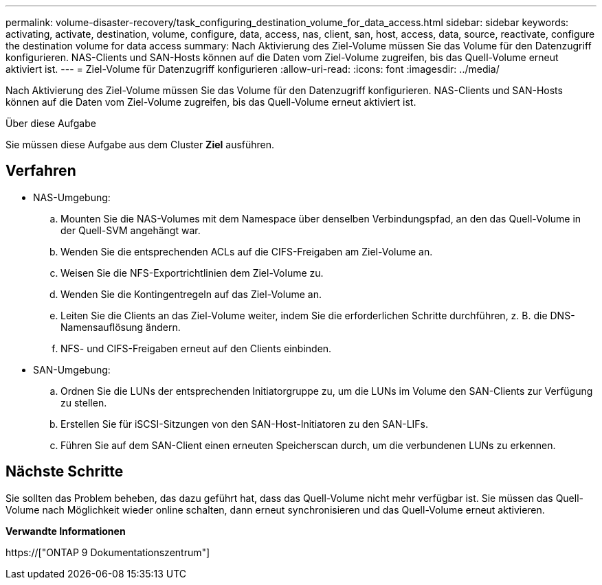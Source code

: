 ---
permalink: volume-disaster-recovery/task_configuring_destination_volume_for_data_access.html 
sidebar: sidebar 
keywords: activating, activate, destination, volume, configure, data, access, nas, client, san, host, access, data, source, reactivate, configure the destination volume for data access 
summary: Nach Aktivierung des Ziel-Volume müssen Sie das Volume für den Datenzugriff konfigurieren. NAS-Clients und SAN-Hosts können auf die Daten vom Ziel-Volume zugreifen, bis das Quell-Volume erneut aktiviert ist. 
---
= Ziel-Volume für Datenzugriff konfigurieren
:allow-uri-read: 
:icons: font
:imagesdir: ../media/


[role="lead"]
Nach Aktivierung des Ziel-Volume müssen Sie das Volume für den Datenzugriff konfigurieren. NAS-Clients und SAN-Hosts können auf die Daten vom Ziel-Volume zugreifen, bis das Quell-Volume erneut aktiviert ist.

.Über diese Aufgabe
Sie müssen diese Aufgabe aus dem Cluster *Ziel* ausführen.



== Verfahren

* NAS-Umgebung:
+
.. Mounten Sie die NAS-Volumes mit dem Namespace über denselben Verbindungspfad, an den das Quell-Volume in der Quell-SVM angehängt war.
.. Wenden Sie die entsprechenden ACLs auf die CIFS-Freigaben am Ziel-Volume an.
.. Weisen Sie die NFS-Exportrichtlinien dem Ziel-Volume zu.
.. Wenden Sie die Kontingentregeln auf das Ziel-Volume an.
.. Leiten Sie die Clients an das Ziel-Volume weiter, indem Sie die erforderlichen Schritte durchführen, z. B. die DNS-Namensauflösung ändern.
.. NFS- und CIFS-Freigaben erneut auf den Clients einbinden.


* SAN-Umgebung:
+
.. Ordnen Sie die LUNs der entsprechenden Initiatorgruppe zu, um die LUNs im Volume den SAN-Clients zur Verfügung zu stellen.
.. Erstellen Sie für iSCSI-Sitzungen von den SAN-Host-Initiatoren zu den SAN-LIFs.
.. Führen Sie auf dem SAN-Client einen erneuten Speicherscan durch, um die verbundenen LUNs zu erkennen.






== Nächste Schritte

Sie sollten das Problem beheben, das dazu geführt hat, dass das Quell-Volume nicht mehr verfügbar ist. Sie müssen das Quell-Volume nach Möglichkeit wieder online schalten, dann erneut synchronisieren und das Quell-Volume erneut aktivieren.

*Verwandte Informationen*

https://["ONTAP 9 Dokumentationszentrum"]
